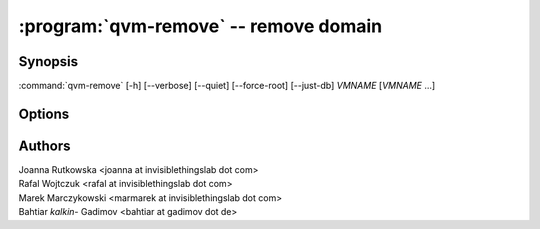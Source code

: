 .. program:: qvm-remove

:program:`qvm-remove` -- remove domain
======================================

Synopsis
--------
:command:`qvm-remove` [-h] [--verbose] [--quiet] [--force-root] [--just-db] *VMNAME* [*VMNAME* ...]


Options
-------

.. option:: --help, -h

    Show this help message and exit

.. option:: --quiet, -q

    Be quiet

.. option:: --just-db

    Remove only from the Qubes Xen DB, do not remove any files

.. option:: --force-root

    Force to run, even with root privileges

Authors
-------

| Joanna Rutkowska <joanna at invisiblethingslab dot com>
| Rafal Wojtczuk <rafal at invisiblethingslab dot com>
| Marek Marczykowski <marmarek at invisiblethingslab dot com>
| Bahtiar `kalkin-` Gadimov <bahtiar at gadimov dot de> 

.. vim: ts=3 sw=3 et tw=80
